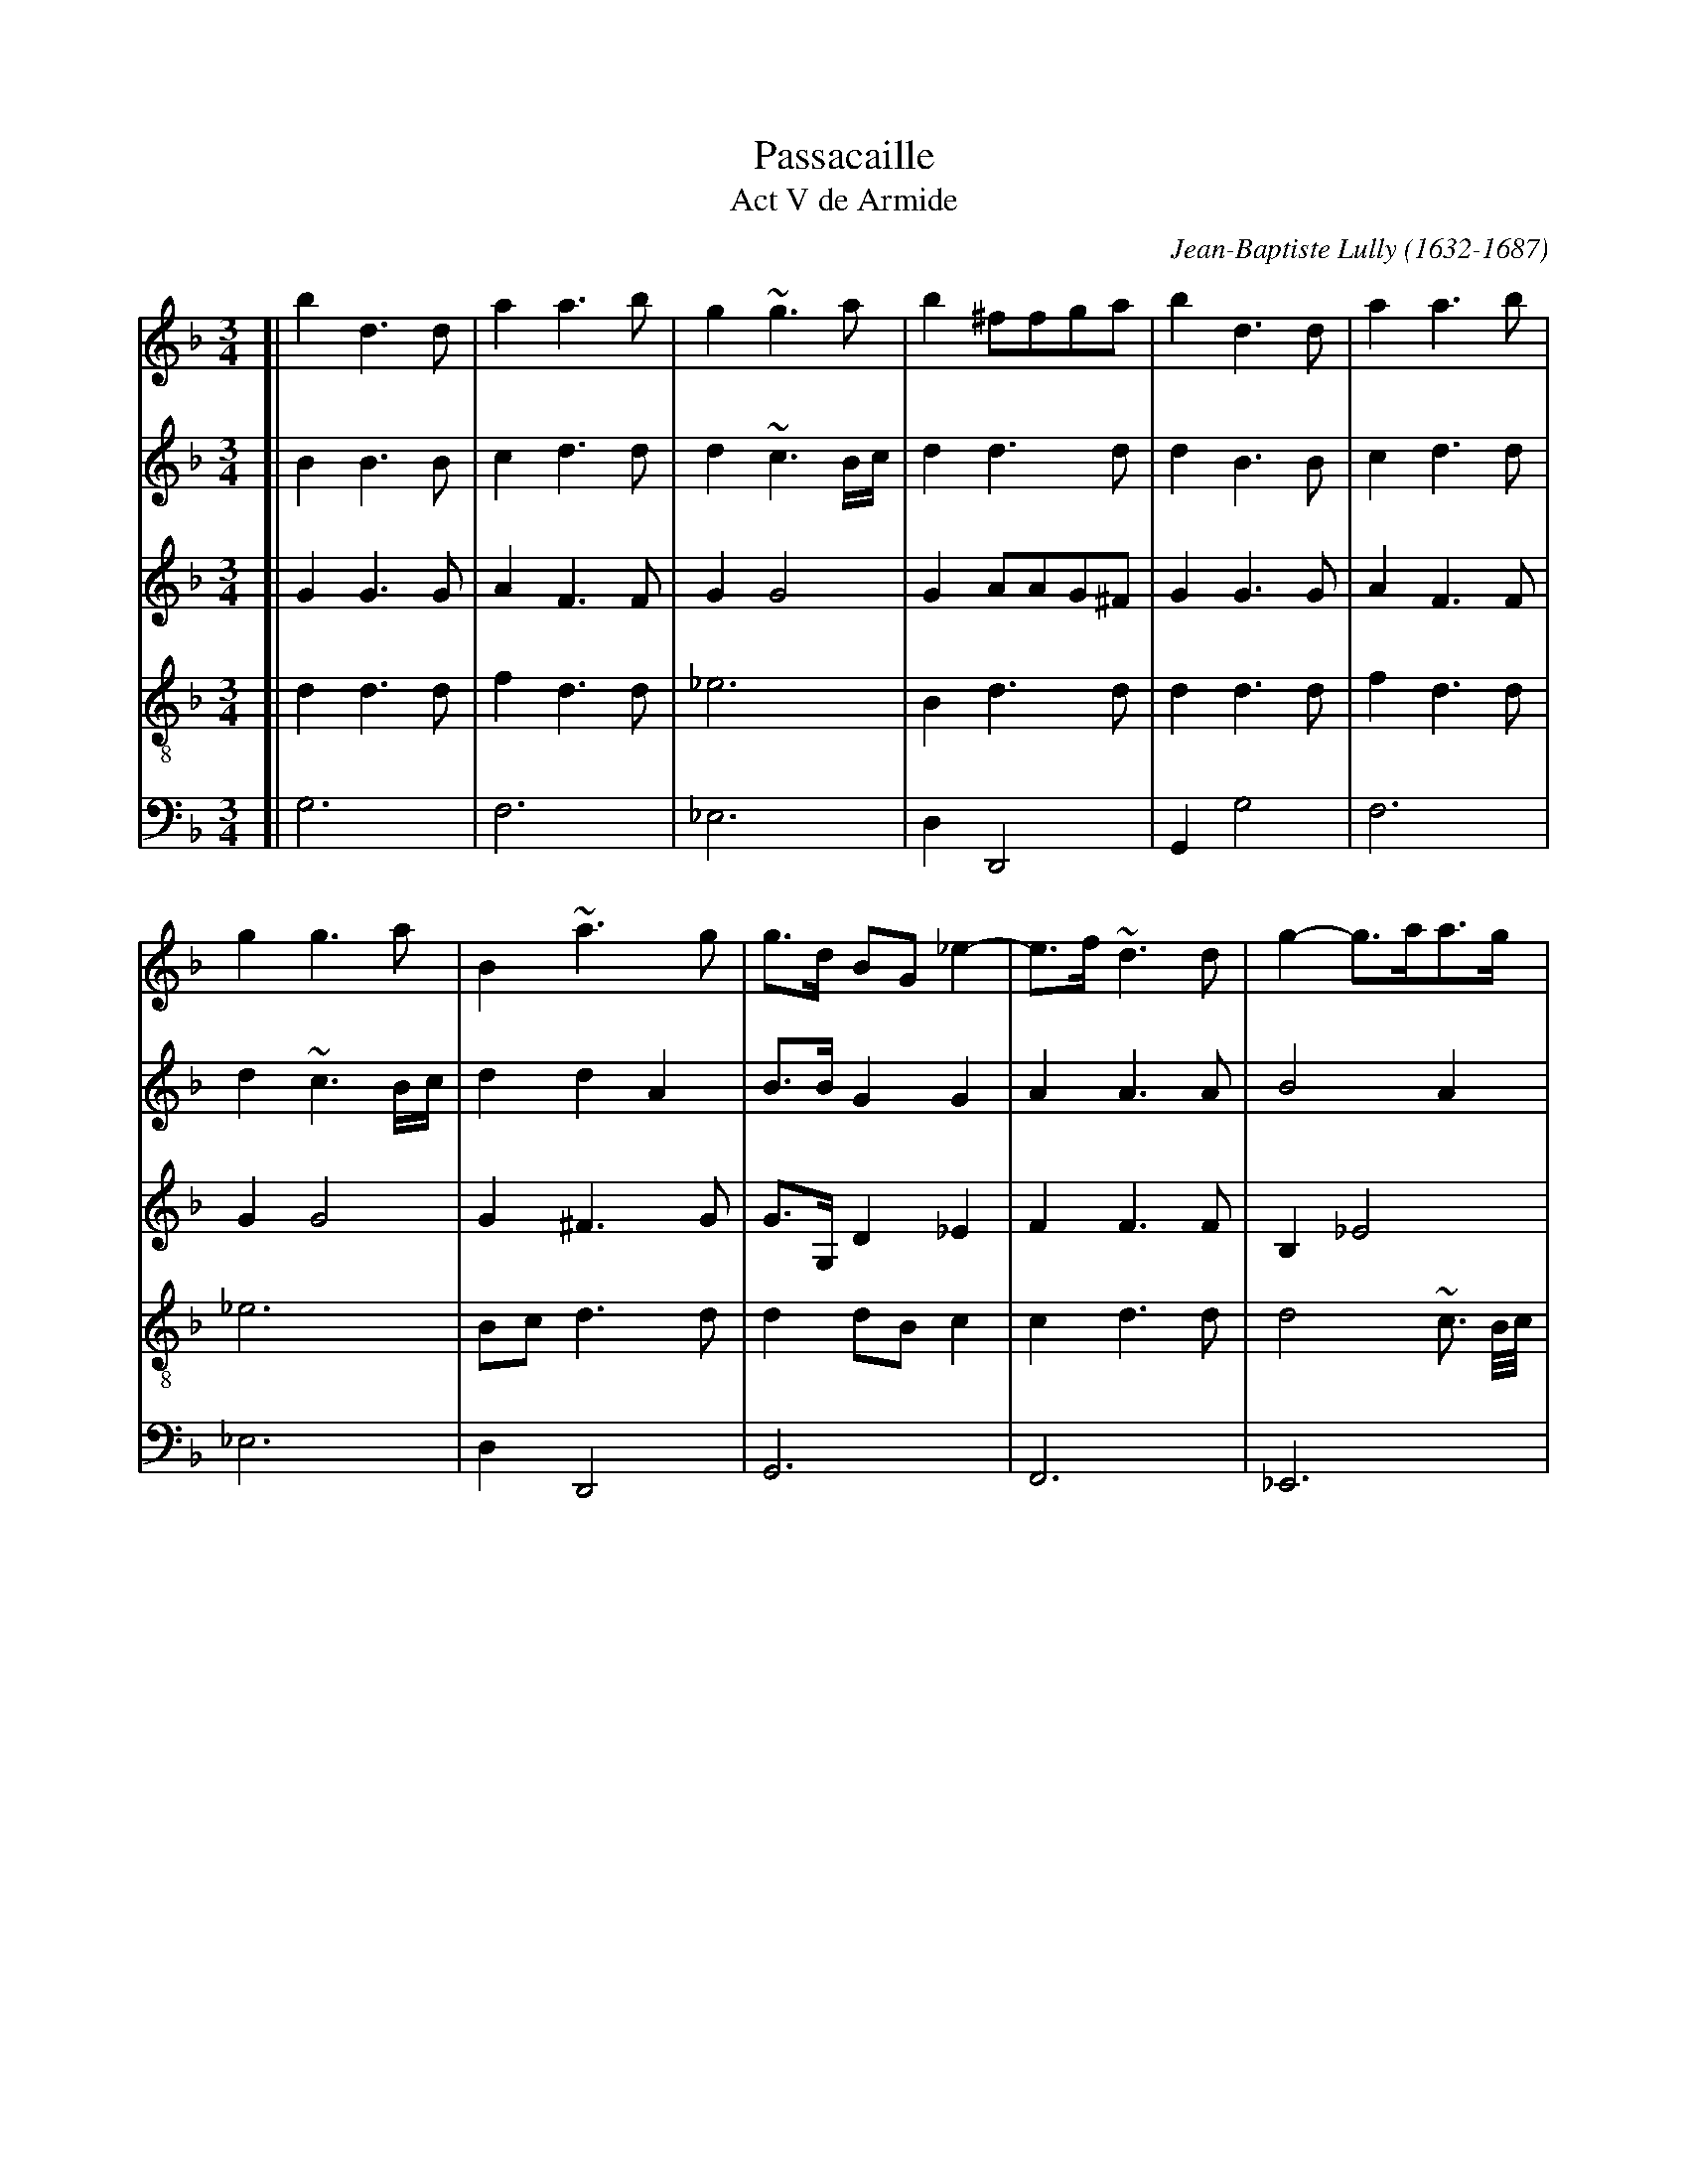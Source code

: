 
X: 1
T: Passacaille
T: Act V de Armide
C: Jean-Baptiste Lully (1632-1687)
R: passacaglia
Z: 2017 John Chambers <jc:trillian.mit.edu>
S: Image from Darlene Wigton, 2017-11-4
M: 3/4
L: 1/8
K: Gdor
%%continueall 1
% - - - - - - - - - -
V:1 staves=5
V:2
V:3
V:4 clef=treble-8
V:5 clef=bass middle=d
% - - - - - - - - - -
[V:1] [| b2 d3 d | a2 a3 b | g2 ~g3 a | b2 ^ffga | b2 d3 d | a2 a3 b |
[V:2] [| B2 B3 B | c2 d3 d | d2 ~c3 B/c/ | d2 d3 d | d2 B3 B | c2 d3 d |
[V:3] [| G2 G3 G | A2 F3 F | G2 G4 | G2 AAG^F | G2 G3 G | A2 F3 F |
[V:4] [| d2 d3 d | f2 d3 d | _e6 | B2 d3 d | d2 d3 d | f2 d3 d |
[V:5] [| g6 | f6 | _e6 | d2 D4 | G2 g4 | f6 |
% - - - - - - - - - -
[V:1] g2 g3 a | B2 ~a3 g | g>d BG _e2- | e>f ~d3 d | g2- g>aa>g | ^f3 e d2 |
[V:2] d2 ~c3 B/c/ | d2 d2 A2 | B>B G2 G2 | A2 A3 A | B4 A2 | ~A3 G ^F2 |
[V:3] G2 G4 | G2 ^F3 G | G>G, D2 _E2 | F2 F3 F | B,2 _E4 | ~A,4 A,2 |
[V:4] _e6 | Bc d3 d | d2 dB c2 | c2 d3 d | d4 ~c3/ B//c// | d4 d2 |
[V:5] _e6 | d2 D4 | G6 | F6 | _E6 | D6 |
% - - - - - - - - - -
[V:1] zdBG _e2- | e>f ~d3 d | g2- g>a~a>g | ^f3 e d2 | BABcdB | f2 c2 d2 |
[V:2] G2 G2 G2 | A2 A3 A | B4 A2 | ~A3 G ^F2 | G^F GABG | A2 A2 =B2 |
[V:3] B,2 D2 _E2 | F2 F3 F | B,2 _E4 | A,4 A,2 | B,2 G,2 G2 | D_E F4 |
[V:4] d2 dB c2 | c2 d3 d | d4 ~d3/ B//c// | d4 d2 | dc B3 B | A2 A2 d2 |
[V:5] G6 | F6 | _E6 | D6 | G2 G4 | F6 |
% - - - - - - - - - -
[V:1] _e2 B2 c2 | d2 A3 A | BABcdB | f2 c2 d2 | _e2 B2 c2 | d2 ~A3 G |
[V:2] c2 G3 A | B2 ^F3 F | G^F GABG | A2 A2 =B2 | c2 G3 A | B2 ^F3 F |
[V:3] CD _E4 | B,C D3 D | D2 G,2 G2 | D_E F4 | CD _E4 | B,C D3 D |
[V:4] G2 G4 | GA A3 A | G2 d2 B2 | A2 A2 d2 | G2 G4 | GA A3 B |
[V:5] _e6 | d2 D4 | G2 g4 | f6 | _e6 | d2 D4 |
% - - - - - - - - - -
[V:1] G2 b2 b2 | a3 b c'2 | f2 b4 | a2 ab(c'a) | b2 b2 b2 | ~a3 b c'2 | f2 b4 |
[V:2] G2 d2 g2 | g2 f2 _e2 | d4 g2- | g2 ^fgaf | g2 d2 g2 | g2 f2 _e2 | d4 g2- |
[V:3] D2 G2 G2 | A2 A2 A2 | BAGABc | d2 D4 | G2 G2 G2 | A2 A2 A2 | BAGABc |
[V:4] D2 z4 | z6 | z6 | z6 | z6 | z6 | z6 |
[V:5] G2 z4 | z6 | z6 | z6 | z6 | z6 | z6 |
% - - - - - - - - - -
[V:1] a2 ~a3 g | g2 b2 d>_e | f2 _e3 f | d2 g4- | g2 ^fgaf | g2 b2 d>_e | f2 _e3 f |
[V:2] g2 ^f3 g | g2 B2 B2 | A2 c3 c | B2 Bc d2- | d2 d3 d | d2 B2 B2 | A2 c3 c |
[V:3] d2 D4 | G2 G2 G2 | F2 F3 F | F2 B4 | A2 ABcA | B2 G2 G2 | F2 F3 F |
[V:4] z6 | z2 B2 B2 | c2 c3 c | d2 d2 d2 | d2 d3 d | d2 d2 B2 | c2 c2 c2 |
[V:5] z6 | z2 g2 g2 | a2 a2 a2 | ba gabc' | d'2 d4 | g2 G2 G2 | A2 A2 A2 |
% - - - - - - - - - -
[V:1] d2 g2 g2 | g2 f4- | f2 _e2 e2 | _e2 d4- | d2 cBAG | B2 A3 B | Gddcd_e |
[V:2] B2 B>c d2 | d2 d3 d | =B2 c2 c2 | A2 A2 B2 | G2 G3 G | G2 ^F3 G | GB BABc |
[V:3] F2 B4 | A2 A3 A | G2 G2 G2 | C2 D2 D2 | _E2 E3 E | B,C D2 A,2 | B,2 A3 _E |
[V:4] d2 d2 d2 | d2 ~d3 d | d2 _e2 e2 | f2 f2 f2 | B2 c3 c | d2 d3 d | d2 z4 |
[V:5] BAGABc | d2 D4 | G2 g2 g2 | f6 | _e2 e3 e | d2 D4 | G2 z4 |
% - - - - - - - - - -
[V:1] cBcdcd | BABcBc | ABABcA | Bddcd_e | cBcdcd | BABcBc |
[V:2] AG ABAB | G^F GAGA | ^FGFG AF | GB BABc | AG ABAB | G^F GAGA |
[V:3] F4- FD | _E4- EC | D4- DD | G,2 G3 _E | F4- FD | _E4- EC |
[V:4] z6 | z6 | z6 | z6 | z6 | z6 |
[V:5] z6 | z6 | z6 | z6 | z6 | z6 |
% - - - - - - - - - -
[V:1] A~B A3 G | GABcd_e | f_edefd | _efgfed | c>B ~A3 G | GABcd_e |
[V:2] ^FG F3 G | G2 GABc | AA=BcdB | cd _edcB | A>G ^F3 G | G2 GABc |
[V:3] D4- DD | G,4 G2 | D2 G4 | C4- CD | _EC D4 | G,4 G2 |
[V:4] z6 | z6 | z6 | z6 | z6 | z6 |
[V:5] z6 | z6 | z6 | z6 | z6 | z6 |
% - - - - - - - - - -
[V:1] f_edefd | _efgfed | c>B ~A3 G | GGBdBG | dd/e/ fa fd |
[V:2] AA=BcdB | cd _edcB | A>G ^F3 G | GGGBGG | AA d3 d |
[V:3] D2 G4 | C4- CD | _EC D4 | G,D D2 D_E | FF FF/G/ AG |
[V:4] z6 | z6 | z6 | zB B2 BB | A3 AAB |
[V:5] z6 | z6 | z6 | g3 ggg | f3 fff |
% - - - - - - - - - -
[V:1] gg/(a/ b)g c'(b/a/) | ba/g/ ^f3 g | gG Bd BG | dd/e/ fa fd | gg/(a/ b)g c'(b/a/) |
[V:2] d4 ~c2 | dc/B/ ~A3 B | BGG BGG | A2 d3 d | d4 ~c2 |
[V:3] B2 G3 G | GA ~A3 G | G3 D D_E | FF FF/G/ AF | B2 G3 G |
[V:4] G4 Gc | Bc d3 d | d3 BBB | A3 AAB | G4 Gc |
[V:5] _e3 eee | d3 ddd | G3 ggg | f3 fff | _e3 eee |
% - - - - - - - - - -
[V:1] ba/g/ ^f3 g | gB/c/ dd B/c/d/e/ | fA/B/ cc c/B/c/d/ | _eG/A/ BB/c/ dc/B/ | A3 c cd/A/ |
[V:2] dc/B/ ~A3 B | BG G3 G | A2 A3 A | G2 G3 G | G2 ^F3 F |
[V:3] GA ~A3 G | G2 D3 B, | CF F3 F | B,_E EE DD | D2 D3 D |
[V:4] Bc d3 d | d2 B3 B | AF F3 F | G2 GB Bd | d2 A3 d/c/ |
[V:5] d3 ddd | GG Bd Gg | fF Ac Ff | +ee/f/ gg/a/ bb/c'/ | d'd ^fa fd |
% - - - - - - - - - -
[V:1] BB/c/ dd B/c/d/e/ | fA/B/ cc c/B/c/d/ | _eG/A/ BB/c/ dc/B/ | Ad dc/B/ ~A>G | G2 d3 d/B/ |
[V:2] G2 G3 G | A2 A3 A | G2 G3 G | ^FFGG F>F | G2 G3 G |
[V:3] D2 D3 B, | CF F3 F | B,_E EE DD | DD G,G, ~A,>B, | B,2 B3 B |
[V:4] B2 B3 B | AF F3 F | G2 GB Bd | dA Bd d>d | d2 B3 B |
[V:5] gG Bd Gg | fF Ac Ff | _ee/f/ gg/a/ bb/c'/ | d'd BG dD | Gg gabg |
% - - - - - - - - - -
[V:1] f2 f3 f/d/ | g2 g3 c'/a/ | b2 ~a3 a | b2 d3 d/B/ | f2 f3 f/d/ |
[V:2] A2 B3 B | G2 _e3 e | d2 d3 d | B2 G3 G | A2 B3 B |
[V:3] A>G F3 F | B2 G3 G | G2 ^F3 F | G2 B3 B | AG F3 F |
[V:4] c2 d3 d | d2 c2 G2 | d2 d3 d | d2 B3 B | c2 d3 d |
[V:5] f_e defd | _ef edec | dc d_edD | Gg gabg | f_e defd |
% - - - - - - - - - -
[V:1] g2 g3 c'/a/ | b2 ~a3 g | g^f ga bg | ag (ab)(ab) |
[V:2] G2 _e3 e | d2 d2 A2 | B2 d3 d | c2 c2 c2 |
[V:3] B2 G3 G | G2 ~^F3 G | G2 D_E F2- | F_E/D/ CD E2- |
[V:4] d2 c2 G2 | d2 d3 d | d2 BA/G/ F2 | F3 F _E2 |
[V:5] _ef edec | dc d_edD | G2 gf/_e/ de | f3 _e/d/ cd |
% - - - - - - - - - -
[V:1] g^f gaga | ^fg(abc'a) | b>a gf/_e/ de | f_e/d/ cdcd |
[V:2] B2 B2 B2 | A3 d d>d | d2 B3 B | A2 ABA=B |
[V:3] ED/C/ (B,C) D2- | DE ^FG AF | G2 G3 G | F2 F3 F |
[V:4] _E3 E D2 | D2 D3 D | D2 d4 | dc/B/ A3 G/F/ |
[V:5] _e3 d/c/ Bc | d2 D3 D | G^FGABc | d_e f3 e/d/ |
% - - - - - - - - - -
[V:1] _ed/c/ BcBc | dc/B/ ~A3 G | Gd g(a ba/g/) | ad d_e fe/d/ | ggg(a ba/g/) |
[V:2] cB/A/ GAGA | BA/G/ ~^F3 G | GB Bc dc/B/ | AG A2 d>d | d2 ~c2 Bc |
[V:3] _E2 E3 E | D2 D3 D | D2 D3 D/E/ | ^FG A2 A>=B | G2 G3 G |
[V:4] G2 G4 | GA ~A3 B | B2 B3 d | d2 d3 d | B2c3 c |
[V:5] cd _e3 d/c/ | Bc d2 D2 | G2 g3 g | ^f2 =f3 f | e2 _e3 e |
% - - - - - - - - - -
[V:1] ba/g/ ^fgaf | gd ga ba/g/ | ad d_e fe/d/ | ggga ba/g/ | ba/g/ ^fgaf |
[V:2] d2 d3 d | dB Bc dc/B/ | AG FA d>d | d2 ~c2 Bc | d2 d3 d |
[V:3] GA AB cA | B2 D3 D/E/ | ^FG A2 A>A | G2 G3 G | GA AB cA |
[V:4] dc/B/ A3 A | G2 B3 d | d2 d2- d>d | B2 _e3 e | Bc d3 d |
[V:5] d2 D4 | G2 g3 g | ^f2 =f3 f | e2 _e3 e | d2 D4 |
% - - - - - - - - - -
[V:1] g2 b3 b | a2 a3 a | g2 g3 g | f2 f2 g2 | a2 b3 c' | ~a2 b3 b | b2 a3 a |
[V:2] d2 d2 g2 | g2 ~f3 f | f2 _e3 e | _e2 d2 e2 | f2 f2 _e2 | _e2 d2 g2 | ~c2 f3 f |
[V:3] B2 GABG | d3 _e dc | =B2 cd c_B | A2 B3 B | A2 G3 G | F4 _E2 | F3 FGA |
[V:4] d2 z4 | z6 | z6 | z6 | z6 | z6 | z6 |
[V:5] G2 z4 | z6 | z6 | z6 | z6 | z6 | z6 |
% - - - - - - - - - -
[V:1] a2 ~g3 g | g2 ~f2 e2 | f2 ~e3 f | d2 f3 f | f2 _e3 e | _e2 d3 d | d2 ~c3 B |
[V:2] d2 e3 e | ^c2 d2 c2 | d2 ^c3 d | d2 d3 d | =B2 c3 c | A2 B3 B | G2 G3 G |
[V:3] B3 ABG | A6 | G2 A3 A | D2 A3 A | G2 G3 G | F2 F3 F | B,2 C3 C |
[V:4] z6 | z6 | z6 | z2 d3 d | d2 c3 c | c2 B2 F2 | G2 G3 G |
[V:5] z6 | z6 | z6 | z2 defd | g2 cd_ec | f2 BcdB | _e2 =e4 |
% - - - - - - - - - -
[V:1] A2 d2 B2 | c2 ~c3 B | B2 b3 b |[| a2 c'3 c' | ~a2 a3 a | b2 ~a3 g | g2 b3 b |
[V:2] F2 F2 G2 | G>~A A3 B | B2 d3 d |[| +e2 =e3 a | ^f2 f3 f | g2 ^f3 g | g2 d3 d |
[V:3] C2 D2 D2 | _E2 C2 F2 | D2 GABG |[| c2 ABcA | d2 c3 c | BG d3 d | G^F GABG |
[V:4] A2 A2 B2 | G2 F3 F | F2 z4 |[| z6 | z6 | z6 | z6 |
[V:5] f2 d2 g2 | _e2 f2 F2 | B2 z4 | [|z6 | z6 | z6 | z6 |
% - - - - - - - - - -
[V:1] a2 c'3 c' | a2 a3 a | b2 ~a3 g | g2 b2 d>d |[| _e2 c'2 =e>e | ^f3 g a2 | db a3 g |
[V:2] _e2 =e3 a | ^f2 f3 f | g2 ^f3 g | g2 d2 d>d |[| c2 c2 c>c | ~A4 A2 | Bd d3 d |
[V:3] cBABcA | d3 d c2 | G2 d3 d | G2 G2 G>G |[| G2 A2 A>A | A4 ^F2 | G2 ^F3 G |
[V:4] z6 | z6 | z6 | z2 B3 B |[| c2 c2 c>c | d4 d2 | d2 d2 A2 |
[V:5] z6 | z6 | z6 | z2 gabg |[| c'2 abc'a | d'2 c'3 c' | BG d'2 d2 |
% - - - - - - - - - -
[V:1] g2 b2 d>d | _e2 c'2 =e>e | ^f3 g a2 | db ~a3 g | g2 B>B c>d |] [| ~A2 A>A B>c |
[V:2] d2 d2 B>B | G2 A2 A>A | A4 ^F2 | G2 ~^F3 G | G2 D2 _E2 |] [| _E2 ~D2 D2 |
[V:3] G2 G2 G>G | _E2 =E2 E>E | D4 D2 | D2 D2 A,2 | B,2 B,2 A,G, |] [| A,2 A,3 A, |
[V:4] B2 B3 B | c2 c2 c>c | A4 A2 | Bd d3 d | d2 g3 g |] [| c2 f3 f |
[V:5] g2 GABG | c2 ABcA | d3 d c2 | BG d2 D2 | G2 g3 g |] [| ^f2 =f3 f |
% - - - - - - - - - -
[V:1] G>^F GABG | d2 d2 d2 | d6- | d4 dd | gf_edcB |
[V:2] D2 ~C2 B,C | DE ^FGAF | Bc BAGB | AGFGAB | G2 cBAG |
[V:3] B,2 C2 G2 | ^FE D2 D2 | D4 DE | ^FG A2 D2 | _E2 E3 E/D/ |
[V:4] B2 _e3 E | A2 ~A3 A | GABc d2 | d2 d_e f2 | B2 c3 c |
[V:5] e2 _e3 e | dcde^fd | g^fgabg | ^fe =fgfg | ed _efef |
% - - - - - - - - - -
[V:1] AB ~A3 G | G2 BBcd |] [| ~A2 A>A Bc | G>^F GABG | d2 d2 d2 |
[V:2] ^FG F3 G | G2 D2 _E2 |] [| _E2 ~D2 D2 | D2 ~C2 B,C | DE^FGAF |
[V:3] D2 D2 A,2 | B,2 B,2 A,G, |] [| A,2 A,3 A, | B,2 C2 G2 | ^FG D2 D2 |
[V:4] cB/c/ d3 d | d2 g3 g |] [| c2 f3 f | B2 _e3 e | A2 ~A3 A |
[V:5] d2 D4 | G2 g3 g |] [| ^f2 =f3 f | e2 _e3 e | dcde^fd |
% - - - - - - - - - -
[V:1] d6- | d4 dd | gf_edcB | AB ~A3 G | G6 |]
[V:2] BcBAGB | AGFGAB | G2cBAG | ^FG F3 G | G6 |]
[V:3] D4 DE | ^FG A2 D2 | _E2 E3 E/D/ | D2 D2 A,2 | =B,6 |]
[V:4] GABc d2 | d2 d_e f2 | B2 c3 c | cB/c/ d3 d | d6 |]
[V:5] g^fgabg | ^fefgfg | _e2 c4 | d2 D4 | G6 |]
% - - - - - - - - - -
